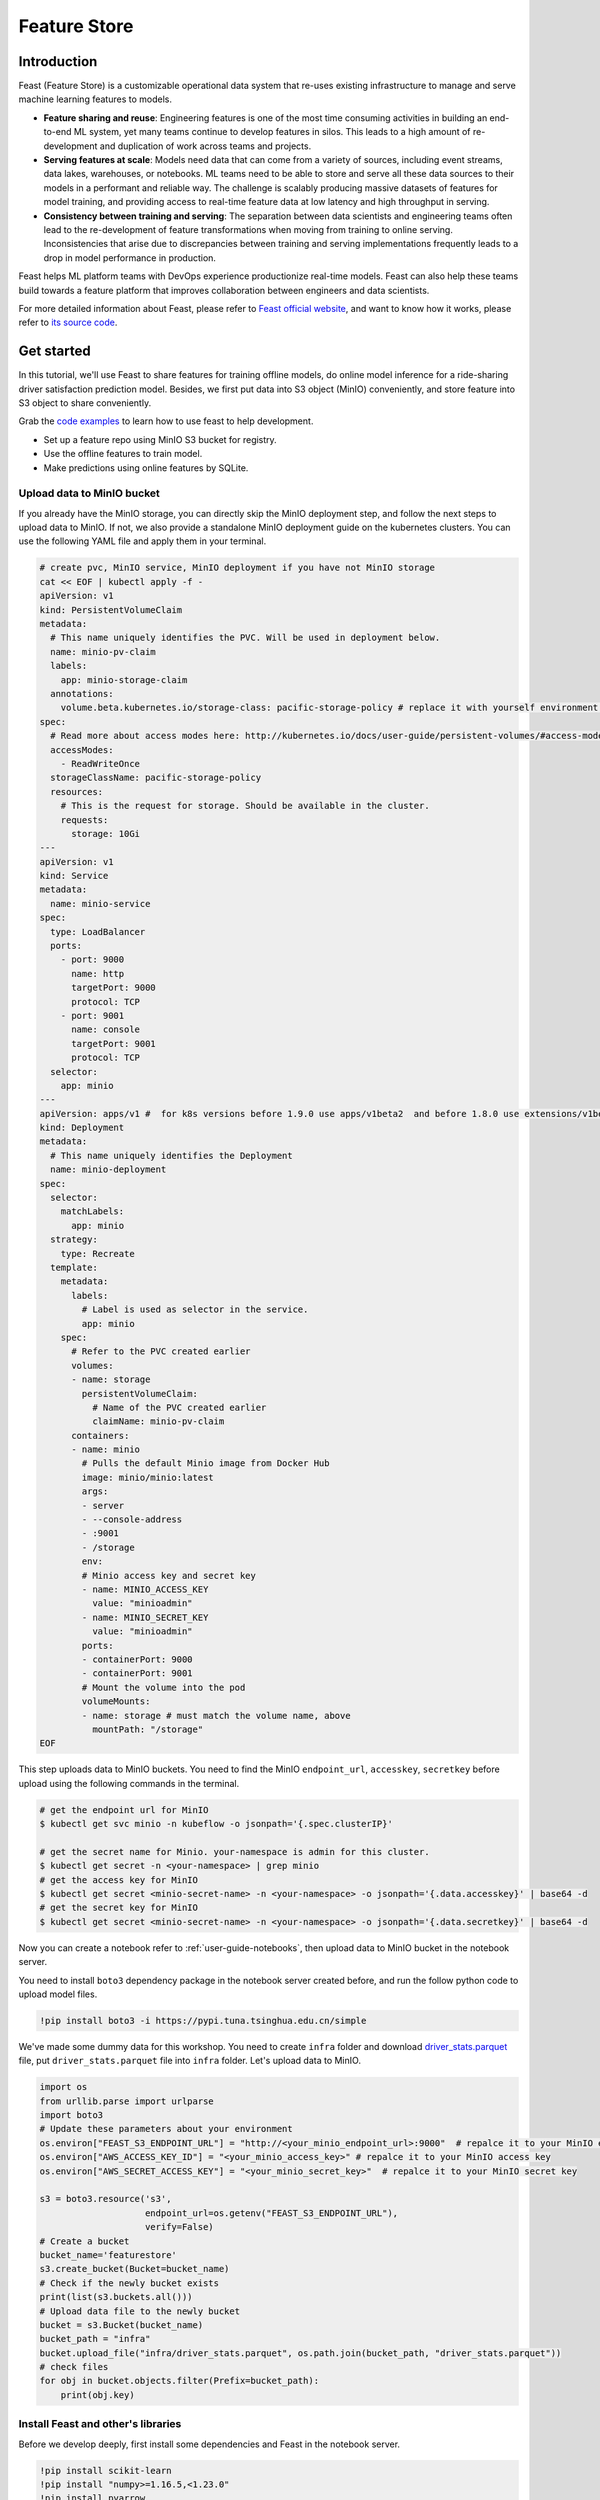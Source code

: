 =============
Feature Store
=============


Introduction
============

Feast (Feature Store) is a customizable operational data system that re-uses existing infrastructure to manage and serve machine learning features to models.

* **Feature sharing and reuse**: Engineering features is one of the most time consuming activities in building an end-to-end ML system, yet many teams continue to develop features in silos. This leads to a high amount of re-development and duplication of work across teams and projects.

* **Serving features at scale**: Models need data that can come from a variety of sources, including event streams, data lakes, warehouses, or notebooks. ML teams need to be able to store and serve all these data sources to their models in a performant and reliable way. The challenge is scalably producing massive datasets of features for model training, and providing access to real-time feature data at low latency and high throughput in serving.

* **Consistency between training and serving**: The separation between data scientists and engineering teams often lead to the re-development of feature transformations when moving from training to online serving. Inconsistencies that arise due to discrepancies between training and serving implementations frequently leads to a drop in model performance in production.

.. image:: ../_static/user-guide-feast-introduction.jpg

Feast helps ML platform teams with DevOps experience productionize real-time models. Feast can also help these teams build towards a feature platform that improves collaboration between engineers and data scientists.

For more detailed information about Feast, please refer to `Feast official website <https://docs.feast.dev/>`_, and want to know how it works, please refer to `its source code <https://github.com/feast-dev/feast>`_. 


Get started
===========

In this tutorial, we'll use Feast to share features for training offline models, do online model inference for a ride-sharing driver satisfaction prediction model. Besides, we first put data into S3 object (MinIO) conveniently, and store feature into S3 object to share conveniently.

Grab the `code examples <https://github.com/feast-dev/feast-workshop/tree/main/module_0>`_ to learn how to use feast to help development.

* Set up a feature repo using MinIO S3 bucket for registry.
* Use the offline features to train model.
* Make predictions using online features by SQLite.


Upload data to MinIO bucket
---------------------------

If you already have the MinIO storage, you can directly skip the MinIO deployment step, and follow the next steps to upload data to MinIO. If not, we also provide a standalone MinIO deployment guide on the kubernetes clusters. You can use the following YAML file and apply them in your terminal.

.. code-block:: shell
    
  # create pvc, MinIO service, MinIO deployment if you have not MinIO storage
  cat << EOF | kubectl apply -f -
  apiVersion: v1
  kind: PersistentVolumeClaim
  metadata:
    # This name uniquely identifies the PVC. Will be used in deployment below.
    name: minio-pv-claim
    labels:
      app: minio-storage-claim
    annotations:
      volume.beta.kubernetes.io/storage-class: pacific-storage-policy # replace it with yourself environment storage-class
  spec:
    # Read more about access modes here: http://kubernetes.io/docs/user-guide/persistent-volumes/#access-modes
    accessModes:
      - ReadWriteOnce
    storageClassName: pacific-storage-policy
    resources:
      # This is the request for storage. Should be available in the cluster.
      requests:
        storage: 10Gi
  ---
  apiVersion: v1
  kind: Service
  metadata:
    name: minio-service
  spec:
    type: LoadBalancer
    ports:
      - port: 9000
        name: http
        targetPort: 9000
        protocol: TCP
      - port: 9001
        name: console
        targetPort: 9001
        protocol: TCP  
    selector:
      app: minio
  ---
  apiVersion: apps/v1 #  for k8s versions before 1.9.0 use apps/v1beta2  and before 1.8.0 use extensions/v1beta1
  kind: Deployment
  metadata:
    # This name uniquely identifies the Deployment
    name: minio-deployment
  spec:
    selector:
      matchLabels:
        app: minio
    strategy:
      type: Recreate
    template:
      metadata:
        labels:
          # Label is used as selector in the service.
          app: minio
      spec:
        # Refer to the PVC created earlier
        volumes:
        - name: storage
          persistentVolumeClaim:
            # Name of the PVC created earlier
            claimName: minio-pv-claim
        containers:
        - name: minio
          # Pulls the default Minio image from Docker Hub
          image: minio/minio:latest
          args:
          - server
          - --console-address
          - :9001
          - /storage
          env:
          # Minio access key and secret key
          - name: MINIO_ACCESS_KEY
            value: "minioadmin"
          - name: MINIO_SECRET_KEY
            value: "minioadmin"
          ports:
          - containerPort: 9000
          - containerPort: 9001
          # Mount the volume into the pod
          volumeMounts:
          - name: storage # must match the volume name, above
            mountPath: "/storage"
  EOF

This step uploads data to MinIO buckets. You need to find the MinIO ``endpoint_url``, ``accesskey``, ``secretkey`` before upload using the following commands in the terminal.

.. code-block:: shell

    # get the endpoint url for MinIO
    $ kubectl get svc minio -n kubeflow -o jsonpath='{.spec.clusterIP}'
    
    # get the secret name for Minio. your-namespace is admin for this cluster.
    $ kubectl get secret -n <your-namespace> | grep minio
    # get the access key for MinIO
    $ kubectl get secret <minio-secret-name> -n <your-namespace> -o jsonpath='{.data.accesskey}' | base64 -d
    # get the secret key for MinIO
    $ kubectl get secret <minio-secret-name> -n <your-namespace> -o jsonpath='{.data.secretkey}' | base64 -d

Now you can create a notebook refer to :ref:`user-guide-notebooks`, then upload data to MinIO bucket in the notebook server. 

You need to install ``boto3`` dependency package in the notebook server created before, and run the follow python code to upload model files.

.. code-block:: shell

    !pip install boto3 -i https://pypi.tuna.tsinghua.edu.cn/simple


We've made some dummy data for this workshop. You need to create ``infra`` folder and download `driver_stats.parquet <https://github.com/feast-dev/feast-workshop/blob/main/module_0/infra/driver_stats.parquet>`_ file, put ``driver_stats.parquet`` file into ``infra`` folder. Let's upload data to MinIO.

.. code-block:: shell

    import os
    from urllib.parse import urlparse
    import boto3
    # Update these parameters about your environment
    os.environ["FEAST_S3_ENDPOINT_URL"] = "http://<your_minio_endpoint_url>:9000"  # repalce it to your MinIO endpoint url
    os.environ["AWS_ACCESS_KEY_ID"] = "<your_minio_access_key>" # repalce it to your MinIO access key
    os.environ["AWS_SECRET_ACCESS_KEY"] = "<your_minio_secret_key>"  # repalce it to your MinIO secret key
 
    s3 = boto3.resource('s3',
                        endpoint_url=os.getenv("FEAST_S3_ENDPOINT_URL"),
                        verify=False)
    # Create a bucket
    bucket_name='featurestore'
    s3.create_bucket(Bucket=bucket_name)
    # Check if the newly bucket exists
    print(list(s3.buckets.all()))
    # Upload data file to the newly bucket
    bucket = s3.Bucket(bucket_name)
    bucket_path = "infra"
    bucket.upload_file("infra/driver_stats.parquet", os.path.join(bucket_path, "driver_stats.parquet"))
    # check files
    for obj in bucket.objects.filter(Prefix=bucket_path):
        print(obj.key)


Install Feast and other's libraries
-----------------------------------

Before we develop deeply, first install some dependencies and Feast in the notebook server.

.. code-block:: shell

    !pip install scikit-learn
    !pip install "numpy>=1.16.5,<1.23.0"
    !pip install pyarrow
    !pip install s3fs
    !pip install feast==0.29.0


.. code-block:: shell

    # fix: TypeError: cannot create weak reference to 'property' object
    # reference: https://github.com/feast-dev/feast/issues/3538
    !pip install typeguard==2.13.3


Exploring the data
------------------

Let's dive into what the data looks like using the data ``./infra/driver_stats.parquet`` downloaded before.

.. code-block:: shell

    import pandas as pd
    pd.read_parquet("infra/driver_stats.parquet")


.. image:: ../_static/user-guide-feast-data.png

This is a set of time-series data with driver_id as the primary key (representing the driver entity) and event_timestamp as showing when the event happened.


Setup the feature repo to register features
-------------------------------------------

Let's setup a feature repo for the feast project follow the next steps. Meanwhile, if you want to know more basic knowledges, such as a simple feature repo by yourself, please refer to `feast-quick-start <https://docs.feast.dev/getting-started/quickstart>`.

^^^^^^^^^^^^^^^^^^^^^^
Setup the feature repo
^^^^^^^^^^^^^^^^^^^^^^

New a python file like below screenshot to write **data_sources.py** file to load data from S3 storage.

.. image:: ../_static/user-guide-feast-new-python-file.jpg

.. code-block:: shell

    from feast import FileSource
    import s3fs
    bucket_name = "featurestore"
    file_name = "driver_stats.parquet"
    s3_endpoint = "http://<your_minio_endpoint_url>:9000" # repalce it to your MinIO endpoint url
    s3 = s3fs.S3FileSystem(key='<your_minio_access_key>', # repalce it to your MinIO access key
                        secret='<your_minio_secret_key>', # repalce it to your MinIO secret key
                        client_kwargs={'endpoint_url': s3_endpoint}, use_ssl=False)
    driver_stats = FileSource(
        name="driver_stats_source",
        path="s3://featurestore/infra/driver_stats.parquet",  # Replace it with your bucket
        s3_endpoint_override="http://<your_minio_endpoint_url>:9000", # repalce it to your MinIO endpoint url
        timestamp_field="event_timestamp",
        created_timestamp_column="created",
        description="A table describing the stats of a driver based on hourly logs",
        owner="test2@gmail.com",
    )

New a python file to write **entities.py** to construct composite keys to join feature views together. 

.. code-block:: shell

    from feast import (
        Entity,
        ValueType,
    )

    driver = Entity(
        name="driver",
        join_keys=["driver_id"],
        value_type=ValueType.INT64,
        description="driver id",
    )

New a python file to write **features.py** to define the various feature views corresponding to different logical groups of features and transformations from data sources keyed on entities. 

.. code-block:: shell

    from datetime import timedelta

    from feast import (
        FeatureView,
        Field,
    )
    from feast.types import Float32

    from data_sources import *
    from entities import *

    driver_hourly_stats_view = FeatureView(
        name="driver_hourly_stats",
        description="Hourly features",
        entities=[driver],
        ttl=timedelta(seconds=8640000000),
        schema=[
            Field(name="conv_rate", dtype=Float32),
            Field(name="acc_rate", dtype=Float32),
        ],
        online=True,
        source=driver_stats,
        tags={"production": "True"},
        owner="test2@gmail.com",
    )

New a python file to write **feature_services.py** to build different model versions with different sets of features using feature services (``model_v1``, ``model_v2``).

.. code-block:: shell

    from feast import FeatureService

    from features import *

    feature_service = FeatureService(
        name="model_v1",
        features=[driver_hourly_stats_view[["conv_rate"]]],
        owner="test3@gmail.com",
    )

    feature_service_2 = FeatureService(
        name="model_v2", features=[driver_hourly_stats_view], owner="test3@gmail.com",
    )


New a YAML file to write **feature_store.yaml** contains a demo setup configuring where data sources are.

.. code-block:: shell

  project: feast_demo_minio
  provider: local
  registry: s3://featurestore/infra/registry.pb # replace it with your bucket
  online_store:
    type: sqlite
    path: data/online_store.db
  offline_store:
    type: file
  entity_key_serialization_version: 2


A quick explanation of what's happening in this ``feature_store.yaml``:

================== =====================================================================================  ========================================================================================================
    Key              What it does                                                                          Example                                                                                                  
================== =====================================================================================  ========================================================================================================
`project`          Gives infrastructure isolation via namespacing (e.g. online stores + Feast objects).   any unique name within your organization (e.g. `feast_demo_minio`)                                         
`provider`         Defines registry location & sets defaults for offline / online stores                  `local`, `aws`, `gcp` (MinIO has S3 object and installed on Kubeflow)
`registry`         Defines the specific path for the registry (local, gcs, s3, etc)                       `s3://[YOUR BUCKET]/registry.pb`                                                                         
`online_store`     Configures online store (if needed for supporting real-time models)                    `null`, `sqlite`, `redis`, `dynamodb`, `datastore`, `postgres` (each have their own extra configs)        
`offline_store`    Configures offline store, which executes point in time joins                           `bigquery`, `snowflake.offline`,  `redshift`, `spark`, `trino`  (each have their own extra configs)      
================== =====================================================================================  ========================================================================================================


^^^^^^^^^^^^^^^^^^^
Run ``feast plan``
^^^^^^^^^^^^^^^^^^^

With the ``feature_store.yaml`` setup, you can now run ``feast plan`` to see what changes would happen with ``feast apply``.

.. code-block:: shell

    !feast plan

Sample output:

.. code-block:: shell

    02/22/2023 02:48:14 AM botocore.credentials INFO: Found credentials in environment variables.
    Created entity driver
    Created feature view driver_hourly_stats
    Created feature service model_v1
    Created feature service model_v2

    Created sqlite table feast_demo_minio_driver_hourly_stats

^^^^^^^^^^^^^^^^^^^^
Run ``feast apply``
^^^^^^^^^^^^^^^^^^^^

This will parse the feature, data source, and feature service definitions and publish them to the registry. It may also setup some tables in the online store to materialize batch features.

.. code-block:: shell

    !feast apply

    # output
    02/22/2023 02:48:14 AM botocore.credentials INFO: Found credentials in environment variables.
    Created entity driver
    Created feature view driver_hourly_stats
    Created feature service model_v1
    Created feature service model_v2

    Deploying infrastructure for feast_demo_minio_driver_hourly_stats


^^^^^^^^^^^^^^^^^^^^^^^^^^^^^^
Verify features are registered
^^^^^^^^^^^^^^^^^^^^^^^^^^^^^^

You can now run Feast CLI commands to verify Feast knows about your features and data sources.

.. code-block:: shell

    !feast feature-views list

    # output
    02/22/2023 02:48:43 AM botocore.credentials INFO: Found credentials in environment variables.
    NAME                 ENTITIES    TYPE
    driver_hourly_stats  {'driver'}  FeatureView




Fetch offline features to train model
-------------------------------------

Let's use ``get_historical_features`` API, it can retrieve features (by referencing features directly or via feature services). It will under the hood manage point-in-time joins and avoid data leakage to generate training datasets.

You need to do ``wget`` `driver_orders.csv <https://github.com/feast-dev/feast-gcp-driver-ranking-tutorial/blob/master/driver_orders.csv>`_ data.

.. code-block:: shell

    !wget https://github.com/feast-dev/feast-gcp-driver-ranking-tutorial/blob/master/driver_orders.csv


Using ``get_historical_features`` API to train model.

.. code-block:: shell

    from feast import FeatureStore
    from joblib import dump
    import pandas as pd
    from sklearn.linear_model import LinearRegression

    # Load driver order data, when orders give to entity_df, it shows 0 entries
    orders = pd.read_csv("driver_orders.csv", sep="\t")
    orders["event_timestamp"] = pd.to_datetime(orders["event_timestamp"])
    print(orders)

    # Connect to your feature store provider
    store = FeatureStore(repo_path="./")

    # Because we're using the default FileOfflineStore, this executes on your machine
    training_df = store.get_historical_features(
        entity_df=orders,
        features=store.get_feature_service("model_v2"),
    ).to_df()

    print("----- Feature schema -----\n")
    print(training_df.info())

    print()
    print("----- Example features -----\n")
    print(training_df.head())

    # Train model
    target = "trip_completed"

    reg = LinearRegression()
    train_X = training_df[training_df.columns.drop(target).drop("event_timestamp")]
    train_Y = training_df.loc[:, target]
    reg.fit(train_X[sorted(train_X)], train_Y)

    # Save model
    dump(reg, "driver_model.bin")

The output should look like this and like below screenshot, and the trained model file "driver_model.bin" is save as the current directory.

.. code-block:: shell

              event_timestamp  driver_id  trip_completed
  0 2021-04-16 20:29:28+00:00       1001               1
  1 2021-04-17 04:29:28+00:00       1002               0
  2 2021-04-17 12:29:28+00:00       1003               0
  3 2021-04-17 20:29:28+00:00       1001               1
  4 2021-04-18 04:29:28+00:00       1002               0
  5 2021-04-18 12:29:28+00:00       1003               0
  6 2021-04-18 20:29:28+00:00       1001               1
  7 2021-04-19 04:29:28+00:00       1002               0
  8 2021-04-19 12:29:28+00:00       1003               0
  9 2021-04-19 20:29:28+00:00       1004               1
  ----- Feature schema -----

  <class 'pandas.core.frame.DataFrame'>
  RangeIndex: 10 entries, 0 to 9
  Data columns (total 5 columns):
  #   Column           Non-Null Count  Dtype              
  ---  ------           --------------  -----              
  0   event_timestamp  10 non-null     datetime64[ns, UTC]
  1   driver_id        10 non-null     int64              
  2   trip_completed   10 non-null     int64              
  3   conv_rate        10 non-null     float32            
  4   acc_rate         10 non-null     float32            
  dtypes: datetime64[ns, UTC](1), float32(2), int64(2)
  memory usage: 448.0 bytes
  None

  ----- Example features -----

              event_timestamp  driver_id  trip_completed  conv_rate  acc_rate
  0 2021-04-16 20:29:28+00:00       1001               1   0.521149  0.751659
  1 2021-04-17 04:29:28+00:00       1002               0   0.089014  0.212637
  2 2021-04-17 12:29:28+00:00       1003               0   0.188855  0.344736
  3 2021-04-17 20:29:28+00:00       1001               1   0.521149  0.751659
  4 2021-04-18 04:29:28+00:00       1002               0   0.089014  0.212637

  ['driver_model.bin']


.. image:: ../_static/user-guide-feast-model-download.png


Fetch online features from SQLite to predict
--------------------------------------------

First we materialize features (which generate the latest values for each entity key from batch sources) into the online store (sqlite).

.. code-block:: shell

    !feast materialize-incremental $(date +%Y-%m-%d)

Now we can retrieve these materialized features from SQLite by directly using the SDK, load the trained model file before, to make prediction.

.. code-block:: shell

  import pandas as pd
  import feast
  from joblib import load


  class DriverRankingModel:
      def __init__(self):
          # Load model
          self.model = load("driver_model.bin")

          # Set up feature store
          self.fs = feast.FeatureStore(repo_path="./")

      def predict(self, driver_ids):
          # Read features from Feast
          driver_features = self.fs.get_online_features(
              entity_rows=[{"driver_id": driver_id} for driver_id in driver_ids],
              features=[
                  "driver_hourly_stats:conv_rate",
                  "driver_hourly_stats:acc_rate",
              ],
          )
          df = pd.DataFrame.from_dict(driver_features.to_dict())

          # Make prediction
          df["prediction"] = self.model.predict(df[sorted(df)])

          # Choose best driver
          best_driver_id = df["driver_id"].iloc[df["prediction"].argmax()]

          # return best driver
          return best_driver_id
     
  def make_drivers_prediction():
      drivers = [1001, 1002, 1003, 1004]
      model = DriverRankingModel()
      best_driver = model.predict(drivers)
      print(f"Prediction for best driver id: {best_driver}")
      
  make_drivers_prediction() 

The result output is ``Prediction for best driver id: 1003``


Troubleshooting
===============

TypeError when execute 'feast plan' or 'feast apply'
------------------------------------------------------

If you executing 'feast plan'  or 'feast apply' fails,  got "TypeError: the 'package' argument is required to perform a relative import for '.ipynb_checkpoints.data_sources-checkpoint' or '.jupyter.jupyter_lab_config'".

You can remove such files, after that, 'feast plan'  or 'feast apply' will get executed successfully.

.. code-block:: shell

    !rm -rf .ipynb_checkpoints
    !rm -rf .jupyter


.. seealso::

    `Feast quickstart <https://docs.feast.dev/getting-started/quickstart>`__

    `Feature Store on Kubeflow <https://www.kubeflow.org/docs/external-add-ons/feature-store/>`__

    `Workshop: Learning Feast <https://github.com/feast-dev/feast-workshop>`__

    `Feast Driver Ranking Example <https://github.com/juskuz/feast-driver-ranking-demo-aitech>`__
